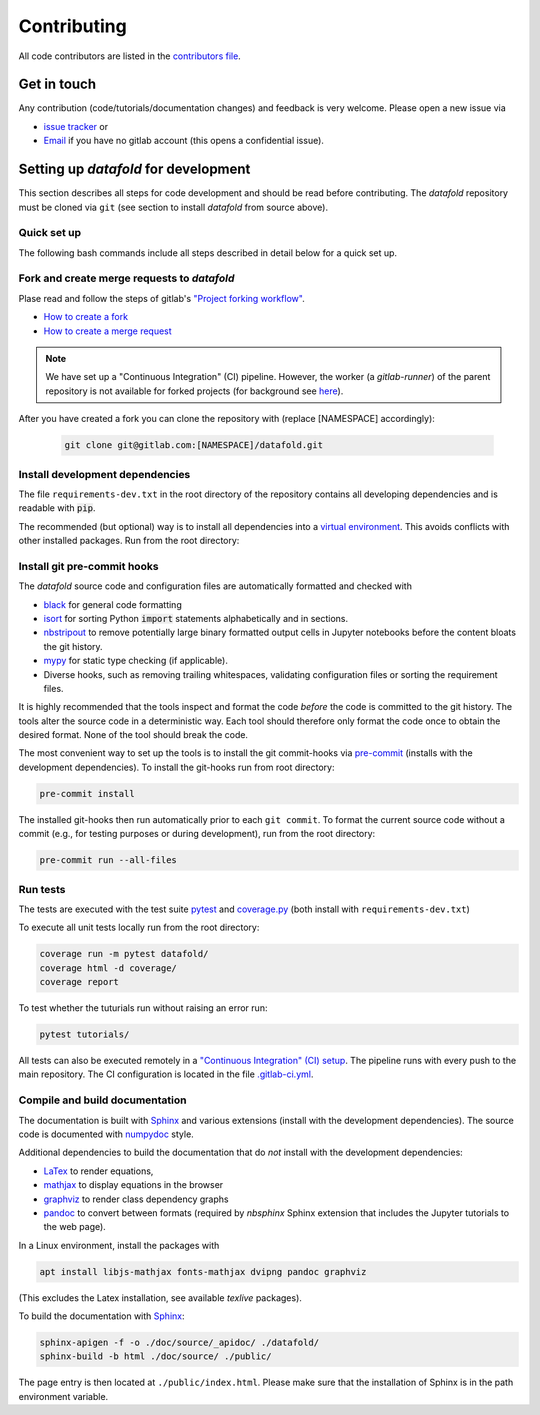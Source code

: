 .. _contribution:

============
Contributing
============

All code contributors are listed in the
`contributors file <https://gitlab.com/datafold-dev/datafold/-/blob/master/CONTRIBUTORS>`__.

Get in touch
------------

Any contribution (code/tutorials/documentation changes) and feedback is very
welcome. Please open a new issue via

* `issue tracker <https://gitlab.com/datafold-dev/datafold/-/issues>`__ or
* `Email <incoming+datafold-dev-datafold-14878376-issue-@incoming.gitlab.com>`__ if you
  have no gitlab account (this opens a confidential issue).

Setting up *datafold* for development
-------------------------------------

This section describes all steps for code development and should be
read before contributing. The *datafold* repository must be cloned via ``git``
(see section to install *datafold* from source above).

Quick set up
^^^^^^^^^^^^

The following bash commands include all steps described in detail below for a quick
set up.

.. tabbed:: pip

    .. code-block:: bash

       # Clone repository (replace [NAMESPACE] with your fork or "datafold-dev")
       git clone git@gitlab.com:[NAMESPACE]/datafold.git
       cd ./datafold/

       # Recommended but optional: set up virtual environment
       python -m venv .venv
       source .venv/bin/activate
       pip install --upgrade pip

       # Install package and development dependencies
       pip install -r requirements-dev.txt

       # Install and run code formatting tools (pre-commit is included in requirements-dev)
       pre-commit install
       pre-commit run --all-files

       # Optional: run tests with pytest and record coverage
       coverage run -m pytest datafold/
       coverage html -d coverage/
       coverage report

       # Optional: test if tutorials run without error
       pytest tutorials/

       # Optional: build documentation
       sphinx-apigen -f -o ./doc/source/_apidoc/ ./datafold/
       sphinx-build -b html ./doc/source/ ./public/

.. tabbed:: conda

        **datafold is not available from the conda package manager**. If you run
        Python with Anaconda, this page highlights how to install *datafold* with a
        ``conda`` environment and ``pip``.

        Also note the
        `official instructions <https://docs.conda.io/projects/conda/en/latest/user-guide/tasks/manage-pkgs.html>`__
        for package management in Anaconda, particularly section
        `"Installing non-conda packages" <https://docs.conda.io/projects/conda/en/latest/user-guide/tasks/manage-pkgs.html#installing-non-conda-packages>`__.

        .. code-block:: bash

           # Clone repository (replace [NAMESPACE] with your fork or "datafold-dev")
           git clone git@gitlab.com:[NAMESPACE]/datafold.git
           cd ./datafold/

           # Create new conda environment with pip installed
           conda create -n .venv
           conda activate .venv
           conda install pip  # use pip from within the conda environment

           # Install development dependencies and code
           pip install -r requirements-dev.txt

           # Install and run code formatting tools (pre-commit is included in requirements-dev)
           pre-commit install
           pre-commit run --all-files

           # Optional: run tests with pytest and record coverage
           coverage run -m pytest datafold/
           coverage html -d coverage/
           coverage report

           # Optional: test if tutorials run without error
           pytest tutorials/

           # Optional: build documentation
           sphinx-apigen -f -o ./doc/source/_apidoc/ ./datafold/
           sphinx-build -b html ./doc/source/ ./public/


Fork and create merge requests to *datafold*
^^^^^^^^^^^^^^^^^^^^^^^^^^^^^^^^^^^^^^^^^^^^

Plase read and follow the steps of gitlab's
`"Project forking workflow" <https://docs.gitlab.com/ee/user/project/repository/forking_workflow.html>`__.

* `How to create a fork <https://docs.gitlab.com/ee/user/project/repository/forking_workflow.html#creating-a-fork>`__
* `How to create a merge request <https://docs.gitlab.com/ee/user/project/repository/forking_workflow.html#merging-upstream>`__

.. note::
    We have set up a "Continuous Integration" (CI) pipeline. However, the worker (a
    `gitlab-runner`) of the parent repository is not available for forked projects (for
    background see
    `here <https://docs.gitlab.com/ee/ci/merge_request_pipelines/#important-notes-about-merge-requests-from-forked-projects>`__).

After you have created a fork you can clone the repository with (replace [NAMESPACE]
accordingly):

 .. code-block:: bash

   git clone git@gitlab.com:[NAMESPACE]/datafold.git


Install development dependencies
^^^^^^^^^^^^^^^^^^^^^^^^^^^^^^^^

The file ``requirements-dev.txt`` in the root directory of the repository contains all
developing dependencies and is readable with :code:`pip`.

The recommended (but optional) way is to install all dependencies into a
`virtual environment <https://virtualenv.pypa.io/en/stable/>`__. This avoids conflicts
with other installed packages. Run from the root directory:

.. tabbed:: pip

    .. code-block:: bash

        python -m venv .venv
        source .venv/bin/activate
        pip install --upgrade pip
        pip install -r requirements-dev.txt

    To install the dependencies without a virtual environment only run the last statement.

.. tabbed:: conda

    .. code-block:: bash

           # Create new conda environment with pip installed
           conda create -n .venv
           conda activate .venv
           conda install pip  # use pip from within the conda environment

           # Install development dependencies and code
           pip install -r requirements-dev.txt

    .. note::
        While the above procedure works, to follow the best practices from
        `here <https://docs.conda.io/projects/conda/en/latest/user-guide/tasks/manage-pkgs.html#installing-non-conda-packages>`__
        more strictly, it is recommended to install all packages available from ``conda``
        first, before installing packages via ``pip``. This means, it is recommended to
        install *datafold*'s dependencies (listed in ``requirements-dev.txt``) separately
        with :code:`conda install package_name` if the package is hosted on ``conda``.


Install git pre-commit hooks
^^^^^^^^^^^^^^^^^^^^^^^^^^^^

The *datafold* source code and configuration files are automatically formatted and checked
with

* `black <https://black.readthedocs.io/en/stable/>`__ for general code formatting
* `isort <https://timothycrosley.github.io/isort/>`__ for sorting Python :code:`import`
  statements alphabetically and in sections.
* `nbstripout <https://github.com/kynan/nbstripout>`__ to remove potentially large
  binary formatted output cells in Jupyter notebooks before the content bloats the
  git history.
* `mypy <http://mypy-lang.org/>`__ for static type checking (if applicable).
* Diverse hooks, such as removing trailing whitespaces, validating configuration
  files or sorting the requirement files.

It is highly recommended that the tools inspect and format the code *before* the code is
committed to the git history. The tools alter the source code in a deterministic
way. Each tool should therefore only format the code once to obtain the desired format.
None of the tool should break the code.

The most convenient way to set up the tools is to install the git commit-hooks via
`pre-commit <https://pre-commit.com/>`__ (installs with the development
dependencies). To install the git-hooks run from root directory:

.. code-block:: bash

   pre-commit install

The installed git-hooks then run automatically prior to each ``git commit``. To format
the current source code without a commit (e.g., for testing purposes or during
development), run from the root directory:

.. code-block:: bash

   pre-commit run --all-files

Run tests
^^^^^^^^^

The tests are executed with the test suite
`pytest <https://docs.pytest.org/en/stable/contents.html>`__ and
`coverage.py <https://coverage.readthedocs.io/en/latest/>`__
(both install with ``requirements-dev.txt``)

To execute all unit tests locally run from the root directory:

.. code-block:: bash

    coverage run -m pytest datafold/
    coverage html -d coverage/
    coverage report

To test whether the tuturials run without raising an error run:

.. code-block:: bash

   pytest tutorials/

All tests can also be executed remotely in a
`"Continuous Integration" (CI) setup <https://docs.gitlab.com/ee/ci/pipelines/>`__.
The pipeline runs with every push to the main repository. The CI configuration is located
in the file
`.gitlab-ci.yml <https://gitlab.com/datafold-dev/datafold/-/blob/master/.gitlab-ci.yml>`__.

Compile and build documentation
^^^^^^^^^^^^^^^^^^^^^^^^^^^^^^^

The documentation is built with `Sphinx <https://www.sphinx-doc.org/en/stable/>`__ and
various extensions (install with the development dependencies). The source
code is documented with
`numpydoc <https://numpydoc.readthedocs.io/en/latest/format.html#overview>`__ style.

Additional dependencies to build the documentation that do *not* install with the
development dependencies:

* `LaTex <https://www.latex-project.org/>`__ to render equations,
* `mathjax <https://www.mathjax.org/>`__ to display equations in the browser
* `graphviz <https://graphviz.org/>`__ to render class dependency graphs
* `pandoc <https://pandoc.org/index.html>`__ to convert between formats (required by
  `nbsphinx` Sphinx extension that includes the Jupyter tutorials to the web page).

In a Linux environment, install the packages with

.. code-block:: bash

    apt install libjs-mathjax fonts-mathjax dvipng pandoc graphviz

(This excludes the Latex installation, see available `texlive` packages).

To build the documentation with `Sphinx <https://www.sphinx-doc.org/en/master/>`__:

.. code-block:: bash

   sphinx-apigen -f -o ./doc/source/_apidoc/ ./datafold/
   sphinx-build -b html ./doc/source/ ./public/

The page entry is then located at ``./public/index.html``. Please make sure that the
installation of Sphinx is in the path environment variable.
